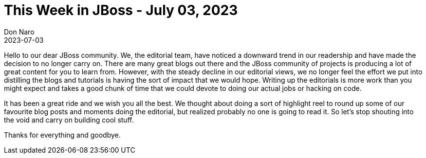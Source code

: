 = This Week in JBoss - July 03, 2023
Don Naro
2023-07-03
:tags: jboss, farewell

Hello to our dear JBoss community.
We, the editorial team, have noticed a downward trend in our readership and have made the decision to no longer carry on.
There are many great blogs out there and the JBoss community of projects is producing a lot of great content for you to learn from.
However, with the steady decline in our editorial views, we no longer feel the effort we put into distilling the blogs and tutorials is having the sort of impact that we would hope.
Writing up the editorials is more work than you might expect and takes a good chunk of time that we could devote to doing our actual jobs or hacking on code.

It has been a great ride and we wish you all the best.
We thought about doing a sort of highlight reel to round up some of our favourite blog posts and moments doing the editorial, but realized probably no one is going to read it.
So let's stop shouting into the void and carry on building cool stuff.

Thanks for everything and goodbye.
